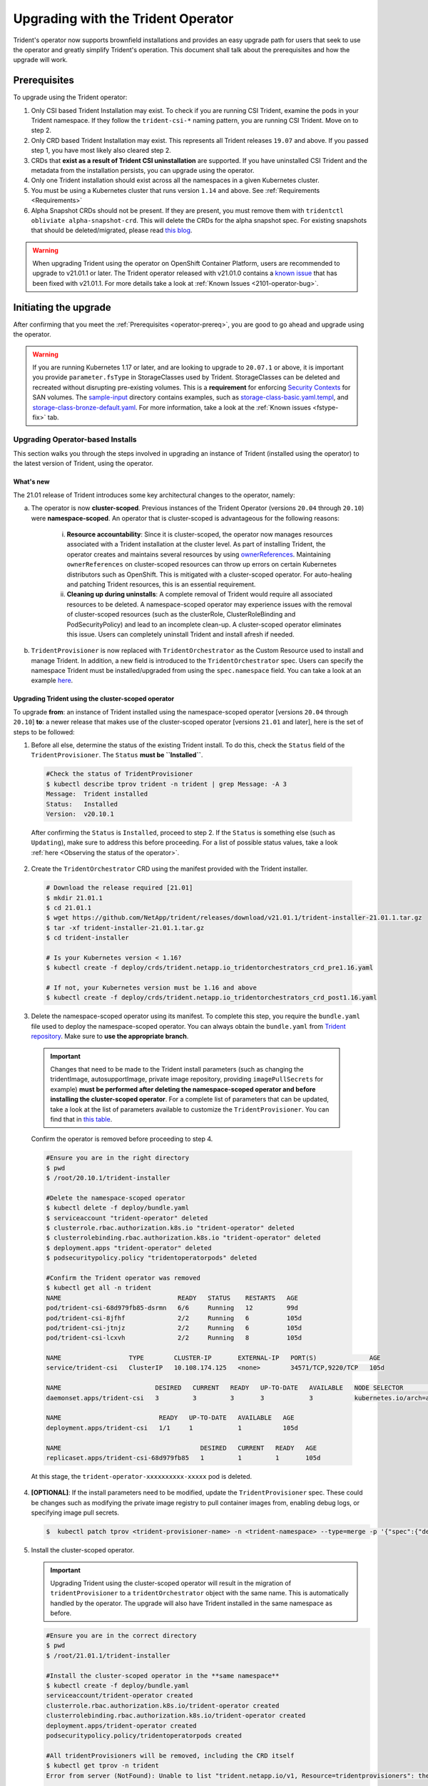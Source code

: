 ###################################
Upgrading with the Trident Operator
###################################

Trident's operator now supports brownfield installations and provides an easy
upgrade path for users that seek to use the operator and greatly simplify
Trident's operation. This document shall talk about the prerequisites and how
the upgrade will work.

.. _operator-prereq:

Prerequisites
-------------

To upgrade using the Trident operator:

1. Only CSI based Trident Installation may exist. To check if you are running
   CSI Trident, examine the pods in your Trident namespace. If they follow the
   ``trident-csi-*`` naming pattern, you are running CSI Trident. Move on to
   step 2.
2. Only CRD based Trident Installation may exist. This represents all Trident
   releases ``19.07`` and above. If you passed step 1, you have most likely also
   cleared step 2.
3. CRDs that **exist as a result of Trident CSI uninstallation** are supported.
   If you have uninstalled CSI Trident and the metadata from the installation
   persists, you can upgrade using the operator.
4. Only one Trident installation should exist across all the namespaces in a
   given Kubernetes cluster.
5. You must be using a Kubernetes cluster that runs version ``1.14`` and above.
   See :ref:`Requirements <Requirements>`
6. Alpha Snapshot CRDs should not be present. If they are present, you must
   remove them with ``tridentctl obliviate alpha-snapshot-crd``. This will delete
   the CRDs for the alpha snapshot spec. For existing snapshots that should be
   deleted/migrated, please read `this blog`_.

.. warning::

 When upgrading Trident using the operator on OpenShift Container Platform, users
 are recommended to upgrade to v21.01.1 or later. The Trident operator
 released with v21.01.0 contains a `known issue <https://github.com/NetApp/trident/issues/517>`_
 that has been fixed with v21.01.1. For more details take a look at
 :ref:`Known Issues <2101-operator-bug>`.

Initiating the upgrade
----------------------

After confirming that you meet the :ref:`Prerequisites <operator-prereq>`, you
are good to go ahead and upgrade using the operator.

.. warning::

   If you are running Kubernetes 1.17 or later, and are looking to upgrade to
   ``20.07.1`` or above, it is important you provide ``parameter.fsType`` in
   StorageClasses used by Trident. StorageClasses can be deleted and recreated
   without disrupting pre-existing volumes. This is a **requirement** for
   enforcing `Security Contexts <https://kubernetes.io/docs/tasks/configure-pod-container/security-context/>`_
   for SAN volumes. The `sample-input <https://github.com/NetApp/trident/tree/master/trident-installer/sample-input>`_
   directory contains examples, such as
   `storage-class-basic.yaml.templ <https://github.com/NetApp/trident/blob/master/trident-installer/sample-input/storage-class-basic.yaml.templ>`_,
   and `storage-class-bronze-default.yaml <https://github.com/NetApp/trident/blob/master/trident-installer/sample-input/storage-class-bronze-default.yaml>`_.
   For more information, take a look at the :ref:`Known issues <fstype-fix>` tab.

Upgrading Operator-based Installs
~~~~~~~~~~~~~~~~~~~~~~~~~~~~~~~~~

This section walks you through the steps involved in upgrading an instance of
Trident (installed using the operator) to the latest version of Trident, using
the operator.

What's new
==========

The 21.01 release of Trident introduces some key architectural changes to the
operator, namely:

a. The operator is now **cluster-scoped**. Previous instances of the Trident Operator
   (versions ``20.04`` through ``20.10``) were **namespace-scoped**. An operator
   that is cluster-scoped is advantageous for the following reasons:

       i. **Resource accountability**: Since it is cluster-scoped, the operator now
          manages resources associated with a Trident installation at the cluster
          level. As part of installing Trident, the operator creates and maintains
          several resources by using
          `ownerReferences <https://kubernetes.io/docs/concepts/workloads/controllers/garbage-collection/>`_.
          Maintaining ``ownerReferences`` on cluster-scoped resources can throw up
          errors on certain Kubernetes distributors such as OpenShift. This is
          mitigated with a cluster-scoped operator. For auto-healing and patching
          Trident resources, this is an essential requirement.
       ii. **Cleaning up during uninstalls**: A complete removal of Trident would require
           all associated resources to be deleted. A namespace-scoped operator may
           experience issues with the removal of cluster-scoped resources (such as
           the clusterRole, ClusterRoleBinding and PodSecurityPolicy) and lead to
           an incomplete clean-up. A cluster-scoped operator eliminates this issue.
           Users can completely uninstall Trident and install afresh if needed.
b. ``TridentProvisioner`` is now replaced with ``TridentOrchestrator`` as the
   Custom Resource used to install and manage Trident. In addition, a new field
   is introduced to the ``TridentOrchestrator`` spec. Users can specify the
   namespace Trident must be installed/upgraded from using the ``spec.namespace``
   field. You can take a look at an example `here <https://github.com/NetApp/trident/blob/stable/v21.01/deploy/crds/tridentorchestrator_cr.yaml>`_.

Upgrading Trident using the cluster-scoped operator
===================================================

To upgrade **from**: an instance of Trident installed using the namespace-scoped
operator [versions ``20.04`` through ``20.10``] **to**: a newer release that makes
use of the cluster-scoped operator [versions ``21.01`` and later], here is the
set of steps to be followed:

1. Before all else, determine the status of the existing Trident install. To do
   this, check the ``Status`` field of the ``TridentProvisioner``. The ``Status``
   **must be ``Installed``**.

  .. code-block:: bash

      #Check the status of TridentProvisioner
      $ kubectl describe tprov trident -n trident | grep Message: -A 3
      Message:  Trident installed
      Status:   Installed
      Version:  v20.10.1

  After confirming the ``Status`` is ``Installed``, proceed to step 2. If the
  ``Status`` is something else (such as ``Updating``), make sure to address this
  before proceeding. For a list of possible status values, take a look
  :ref:`here <Observing the status of the operator>`.

2. Create the ``TridentOrchestrator`` CRD using the manifest provided with the
   Trident installer.

  .. code-block:: bash

      # Download the release required [21.01]
      $ mkdir 21.01.1
      $ cd 21.01.1
      $ wget https://github.com/NetApp/trident/releases/download/v21.01.1/trident-installer-21.01.1.tar.gz
      $ tar -xf trident-installer-21.01.1.tar.gz
      $ cd trident-installer

      # Is your Kubernetes version < 1.16?
      $ kubectl create -f deploy/crds/trident.netapp.io_tridentorchestrators_crd_pre1.16.yaml

      # If not, your Kubernetes version must be 1.16 and above
      $ kubectl create -f deploy/crds/trident.netapp.io_tridentorchestrators_crd_post1.16.yaml

3. Delete the namespace-scoped operator using its manifest. To complete this step,
   you require the ``bundle.yaml`` file used to deploy the namespace-scoped
   operator. You can always obtain the ``bundle.yaml`` from `Trident repository <https://github.com/NetApp/trident/blob/stable/v20.10/deploy/bundle.yaml>`_.
   Make sure to **use the appropriate branch**.

  .. important::

    Changes that need to be made to the Trident install parameters (such as changing
    the tridentImage, autosupportImage, private image repository, providing
    ``imagePullSecrets`` for example) **must be performed after deleting the
    namespace-scoped operator and before installing the cluster-scoped operator**.
    For a complete list of parameters that can be updated, take a look at the list of
    parameters available to customize the ``TridentProvisioner``. You can find that in
    `this table <https://netapp-trident.readthedocs.io/en/stable-v20.10/kubernetes/deploying/operator-deploy.html#customizing-your-deployment>`_.

  Confirm the operator is removed before proceeding to step 4.

  .. code-block:: bash

     #Ensure you are in the right directory
     $ pwd
     $ /root/20.10.1/trident-installer

     #Delete the namespace-scoped operator
     $ kubectl delete -f deploy/bundle.yaml
     $ serviceaccount "trident-operator" deleted
     $ clusterrole.rbac.authorization.k8s.io "trident-operator" deleted
     $ clusterrolebinding.rbac.authorization.k8s.io "trident-operator" deleted
     $ deployment.apps "trident-operator" deleted
     $ podsecuritypolicy.policy "tridentoperatorpods" deleted

     #Confirm the Trident operator was removed
     $ kubectl get all -n trident
     NAME                               READY   STATUS    RESTARTS   AGE
     pod/trident-csi-68d979fb85-dsrmn   6/6     Running   12         99d
     pod/trident-csi-8jfhf              2/2     Running   6          105d
     pod/trident-csi-jtnjz              2/2     Running   6          105d
     pod/trident-csi-lcxvh              2/2     Running   8          105d

     NAME                  TYPE        CLUSTER-IP       EXTERNAL-IP   PORT(S)              AGE
     service/trident-csi   ClusterIP   10.108.174.125   <none>        34571/TCP,9220/TCP   105d

     NAME                         DESIRED   CURRENT   READY   UP-TO-DATE   AVAILABLE   NODE SELECTOR                                     AGE
     daemonset.apps/trident-csi   3         3         3       3            3           kubernetes.io/arch=amd64,kubernetes.io/os=linux   105d

     NAME                          READY   UP-TO-DATE   AVAILABLE   AGE
     deployment.apps/trident-csi   1/1     1            1           105d

     NAME                                     DESIRED   CURRENT   READY   AGE
     replicaset.apps/trident-csi-68d979fb85   1         1         1       105d

  At this stage, the ``trident-operator-xxxxxxxxxx-xxxxx`` pod is deleted.

4. **[OPTIONAL]**: If the install parameters need to be modified, update the
   ``TridentProvisioner`` spec. These could be changes such as modifying the
   private image registry to pull container images from, enabling debug logs, or
   specifying image pull secrets.

   .. code-block:: bash

     $  kubectl patch tprov <trident-provisioner-name> -n <trident-namespace> --type=merge -p '{"spec":{"debug":true}}'

5. Install the cluster-scoped operator.

   .. important::

    Upgrading Trident using the cluster-scoped operator will result in the migration
    of ``tridentProvisioner`` to a ``tridentOrchestrator`` object with the same
    name. This is automatically handled by the operator. The upgrade will also
    have Trident installed in the same namespace as before.

   .. code-block:: bash

     #Ensure you are in the correct directory
     $ pwd
     $ /root/21.01.1/trident-installer

     #Install the cluster-scoped operator in the **same namespace**
     $ kubectl create -f deploy/bundle.yaml
     serviceaccount/trident-operator created
     clusterrole.rbac.authorization.k8s.io/trident-operator created
     clusterrolebinding.rbac.authorization.k8s.io/trident-operator created
     deployment.apps/trident-operator created
     podsecuritypolicy.policy/tridentoperatorpods created

     #All tridentProvisioners will be removed, including the CRD itself
     $ kubectl get tprov -n trident
     Error from server (NotFound): Unable to list "trident.netapp.io/v1, Resource=tridentprovisioners": the server could not find the requested resource (get tridentprovisioners.trident.netapp.io)

     #tridentProvisioners are replaced by tridentOrchestrator
     $ kubectl get torc
     NAME      AGE
     trident   13s

     #Examine Trident pods in the namespace
     $ kubectl get pods -n trident
     NAME                                READY   STATUS    RESTARTS   AGE
     trident-csi-79df798bdc-m79dc        6/6     Running   0          1m41s
     trident-csi-xrst8                   2/2     Running   0          1m41s
     trident-operator-5574dbbc68-nthjv   1/1     Running   0          1m52s

     #Confirm Trident has been updated to the desired version
     $ kubectl describe torc trident | grep Message -A 3
     Message:                Trident installed
     Namespace:              trident
     Status:                 Installed
     Version:                v21.01.1


  Installing the cluster-scoped operator will:

  i. Initiate the migration of ``TridentProvisioner`` objects to ``TridentOrchestrator``
     objects.
  ii. Delete ``TridentProvisioner`` objects and the ``tridentprovisioner`` CRD.
  iii. Upgrade Trident to the version of the cluster-scoped operator being used.
       In the example above, Trident was upgraded to ``21.01.1``.

Upgrading a Helm-based operator install
~~~~~~~~~~~~~~~~~~~~~~~~~~~~~~~~~~~~~~~

If you have a Helm-based operator install, to upgrade, do the following:

1. Download the latest Trident release.
2. Use the ``helm upgrade`` command. See the following example:

.. code-block:: console

 $ helm upgrade <name> trident-operator-21.01.1.tgz

where ``trident-operator-21.01.1.tgz`` reflects the version that you want to upgrade to.

If you run ``helm list``, the output shows that the chart and app version have both been upgraded.

To pass configuration data during the upgrade, use --set. For example, to change the default value of ``tridentDebug``, run the following --set command:

.. code-block:: console

  $ helm upgrade <name> trident-operator-21.01.1-custom.tgz --set tridentDebug=true

If you run ``$ tridentctl logs``, you can see the debug messages.

.. note::

  If you set any non-default options during the initial installation, ensure that the options are included in the upgrade command, or else, the values will be reset to their defaults.

Upgrading from a non-operator install
~~~~~~~~~~~~~~~~~~~~~~~~~~~~~~~~~~~~~

If you have a CSI Trident instance that has satisfied the
:ref:`Prerequisites <operator-prereq>`, you can upgrade to the latest release
of the Trident Operator by following the instructions provided in the
:ref:`Operator deployment <deploying-with-operator>`. You must:

1. Download the latest Trident release.

.. code-block:: bash

  # Download the release required [21.01]
  $ mkdir 21.01.1
  $ cd 21.01.1
  $ wget https://github.com/NetApp/trident/releases/download/v21.01.1/trident-installer-21.01.1.tar.gz
  $ tar -xf trident-installer-21.01.1.tar.gz
  $ cd trident-installer

2. Create the ``tridentorchestrator`` CRD from the manifest.

.. code-block:: bash

  # Is your Kubernetes version < 1.16?
  $ kubectl create -f deploy/crds/trident.netapp.io_tridentorchestrators_crd_pre1.16.yaml

  # If not, your Kubernetes version must be 1.16 and above
  $ kubectl create -f deploy/crds/trident.netapp.io_tridentorchestrators_crd_post1.16.yaml

3. Deploy the operator.

.. code-block:: bash

  #Install the cluster-scoped operator in the **same namespace**
  $ kubectl create -f deploy/bundle.yaml
  serviceaccount/trident-operator created
  clusterrole.rbac.authorization.k8s.io/trident-operator created
  clusterrolebinding.rbac.authorization.k8s.io/trident-operator created
  deployment.apps/trident-operator created
  podsecuritypolicy.policy/tridentoperatorpods created

  #Examine the pods in the Trident namespace
  NAME                                READY   STATUS    RESTARTS   AGE
  trident-csi-79df798bdc-m79dc        6/6     Running   0          150d
  trident-csi-xrst8                   2/2     Running   0          150d
  trident-operator-5574dbbc68-nthjv   1/1     Running   0          1m30s

4. Create a ``TridentOrchestrator`` CR for installing Trident.

.. code-block:: bash

  #Create a tridentOrchestrator to initate a Trident install
  $ cat deploy/crds/tridentorchestrator_cr.yaml
  apiVersion: trident.netapp.io/v1
  kind: TridentOrchestrator
  metadata:
    name: trident
  spec:
    debug: true
    namespace: trident

  $ kubectl create -f deploy/crds/tridentorchestrator_cr.yaml

  #Examine the pods in the Trident namespace
  NAME                                READY   STATUS    RESTARTS   AGE
  trident-csi-79df798bdc-m79dc        6/6     Running   0          1m
  trident-csi-xrst8                   2/2     Running   0          1m
  trident-operator-5574dbbc68-nthjv   1/1     Running   0          5m41s

  #Confirm Trident was upgraded to the desired version
  $ kubectl describe torc trident | grep Message -A 3
  Message:                Trident installed
  Namespace:              trident
  Status:                 Installed
  Version:                v21.01.1

5. Existing backends and PVCs will be automatically available.

All of this is documented thoroughly in the
:ref:`Operator deployment <deploying-with-operator>` section.

.. note::

   You will need to remove alpha snapshot CRDs (if they exist) before upgrading
   using the operator. Use ``tridentctl obliviate alpha-snapshot-crd`` to
   achieve this.

.. _this blog: https://netapp.io/2020/01/30/alpha-to-beta-snapshots/
.. _installer bundle: https://github.com/NetApp/trident/releases/latest
